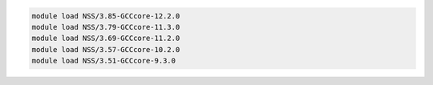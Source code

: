 .. code-block:: console

    module load NSS/3.85-GCCcore-12.2.0
    module load NSS/3.79-GCCcore-11.3.0
    module load NSS/3.69-GCCcore-11.2.0
    module load NSS/3.57-GCCcore-10.2.0
    module load NSS/3.51-GCCcore-9.3.0
